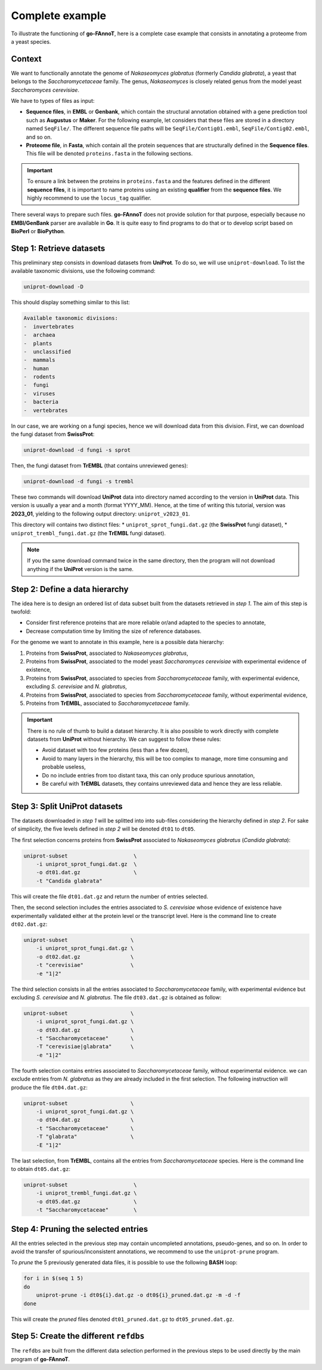 Complete example
================

To illustrate the functioning of **go-FAnnoT**, here is a complete case
example that consists in annotating a proteome from a yeast species.

Context
-------

We want to functionally annotate the genome of *Nakaseomyces glabratus* (formerly *Candida glabrata*), a yeast
that belongs to the *Saccharomycetaceae* family. The genus, *Nakaseomyces* is 
closely related genus from the model yeast *Saccharomyces cerevisiae*.

We have to types of files as input:

* **Sequence files**, in **EMBL** or **Genbank**, which contain the structural annotation obtained with a gene prediction tool such as **Augustus** or **Maker**. For the following example, let considers that these files are stored in a directory named ``SeqFile/``. The different sequence file paths will be ``SeqFile/Contig01.embl``, ``SeqFile/Contig02.embl``, and so on.
* **Proteome file**, in **Fasta**, which contain all the protein sequences that are structurally defined in the **Sequence files**. This file will be denoted ``proteins.fasta`` in the following sections.

.. important::

    To ensure a link between the proteins in ``proteins.fasta`` and the features defined in the different **sequence files**,
    it is important to name proteins using an existing **qualifier** from the **sequence files**. 
    We highly recommend to use the ``locus_tag`` qualifier.

There several ways to prepare such files. **go-FAnnoT** does not provide solution for that purpose, especially 
because no **EMBl/GenBank** parser are available in **Go**. It is quite easy to find programs to do that or
to develop script based on **BioPerl** or **BioPython**.

Step 1: Retrieve datasets
-------------------------

This preliminary step consists in download datasets from **UniProt**. To do so, we will use ``uniprot-download``.
To list the available taxonomic divisions, use the following command:

.. code-block::

    uniprot-download -D

This should display something similar to this list:

.. code-block::

    Available taxonomic divisions:
    -  invertebrates
    -  archaea
    -  plants
    -  unclassified
    -  mammals
    -  human
    -  rodents
    -  fungi
    -  viruses
    -  bacteria
    -  vertebrates

In our case, we are working on a fungi species, hence we will download data from this division.
First, we can download the fungi dataset from **SwissProt**:

.. code-block::

    uniprot-download -d fungi -s sprot

Then, the fungi dataset from **TrEMBL** (that contains unreviewed genes):

.. code-block::

    uniprot-download -d fungi -s trembl

These two commands will download **UniProt** data into directory named according to the version in **UniProt** data.
This version is usually a year and a month (format YYYY_MM). Hence, at the time of writing this tutorial, version was
**2023_01**, yielding to the following output directory: ``uniprot_v2023_01``.

This directory will contains two distinct files:
* ``uniprot_sprot_fungi.dat.gz`` (the **SwissProt** fungi dataset),
* ``uniprot_trembl_fungi.dat.gz`` (the **TrEMBL** fungi dataset).

.. note::

    If you the same download command twice in the same directory, then the program will not download anything
    if the **UniProt** version is the same.

Step 2: Define a data hierarchy
-------------------------------

The idea here is to design an ordered list of data subset built from the datasets retrieved in *step 1*.
The aim of this step is twofold:

* Consider first reference proteins that are more reliable or/and adapted to the species to annotate,
* Decrease computation time by limiting the size of reference databases.

For the genome we want to annotate in this example, here is a possible data hierarchy:

1. Proteins from **SwissProt**, associated to *Nakaseomyces glabratus*,
2. Proteins from **SwissProt**, associated to the model yeast *Saccharomyces cerevisiae* with experimental evidence of existence,
3. Proteins from **SwissProt**, associated to species from *Saccharomycetaceae* family, with experimental evidence, excluding *S. cerevisiae* and *N. glabratus*,
4. Proteins from **SwissProt**, associated to species from *Saccharomycetaceae* family, without experimental evidence,
5. Proteins from **TrEMBL**, associated to *Saccharomycetaceae* family.

.. important::

    There is no rule of thumb to build a dataset hierarchy. It is also possible to work directly with complete datasets from **UniProt** without hierarchy.
    We can suggest to follow these rules:

    * Avoid dataset with too few proteins (less than a few dozen),
    * Avoid to many layers in the hierarchy, this will be too complex to manage, more time consuming and probable useless,
    * Do no include entries from too distant taxa, this can only produce spurious annotation,
    * Be careful with **TrEMBL** datasets, they contains unreviewed data and hence they are less reliable. 

Step 3: Split **UniProt** datasets
----------------------------------

The datasets downloaded in *step 1* will be splitted into into sub-files considering the hierarchy defined in *step 2*.
For sake of simplicity, the five levels defined in *step 2* will be denoted ``dt01`` to ``dt05``.

The first selection concerns proteins from **SwissProt** associated to *Nakaseomyces glabratus* (*Candida glabrata*):

.. code-block::

    uniprot-subset                     \
        -i uniprot_sprot_fungi.dat.gz  \
        -o dt01.dat.gz                 \
        -t "Candida glabrata"

This will create the file ``dt01.dat.gz`` and return the number of entries selected.

Then, the second selection includes the entries associated to *S. cerevisiae* whose evidence of existence have experimentally
validated either at the protein level or the transcript level. Here is the command line to create ``dt02.dat.gz``:

.. code-block::

    uniprot-subset                    \
        -i uniprot_sprot_fungi.dat.gz \
        -o dt02.dat.gz                \
        -t "cerevisiae"               \
        -e "1|2"

The third selection consists in all the entries associated to *Saccharomycetaceae* family, with experimental evidence
but excluding *S. cerevisiae* and *N. glabratus*. The file ``dt03.dat.gz`` is obtained as follow:

.. code-block::

    uniprot-subset                    \
        -i uniprot_sprot_fungi.dat.gz \
        -o dt03.dat.gz                \
        -t "Saccharomycetaceae"       \
        -T "cerevisiae|glabrata"      \
        -e "1|2"

The fourth selection contains entries associated to *Saccharomycetaceae* family, without experimental evidence.
we can exclude entries from *N. glabratus* as they are already included in the first selection. The 
following instruction will produce the file ``dt04.dat.gz``:

.. code-block::

    uniprot-subset                    \
        -i uniprot_sprot_fungi.dat.gz \
        -o dt04.dat.gz                \
        -t "Saccharomycetaceae"       \
        -T "glabrata"                 \
        -E "1|2"

The last selection, from **TrEMBL**, contains all the entries from *Saccharomycetaceae* species.
Here is the command line to obtain ``dt05.dat.gz``:

.. code-block::

    uniprot-subset                     \
        -i uniprot_trembl_fungi.dat.gz \
        -o dt05.dat.gz                 \
        -t "Saccharomycetaceae"        \

Step 4: Pruning the selected entries
------------------------------------

All the entries selected in the previous step may contain uncompleted annotations, pseudo-genes, and so on.
In order to avoid the transfer of spurious/inconsistent annotations, we recommend to use the ``uniprot-prune``
program.

To *prune* the 5 previously generated data files, it is possible to use the following **BASH** loop:

.. code-block::

    for i in $(seq 1 5)
    do
        uniprot-prune -i dt0${i}.dat.gz -o dt0${i}_pruned.dat.gz -m -d -f
    done

This will create the *pruned* files denoted ``dt01_pruned.dat.gz`` to ``dt05_pruned.dat.gz``.

Step 5: Create the different ``refdbs``
---------------------------------------

The ``refdbs`` are built from the different data selection performed in the previous steps
to be used directly by the main program of **go-FAnnoT**. 